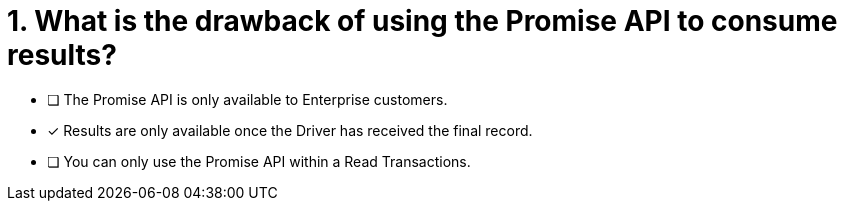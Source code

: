 [.question]
= 1. What is the drawback of using the Promise API to consume results?

* [ ] The Promise API is only available to Enterprise customers.
* [*] Results are only available once the Driver has received the final record.
* [ ] You can only use the Promise API within a Read Transactions.